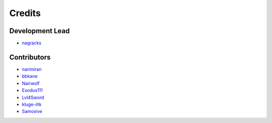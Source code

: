 =======
Credits
=======

Development Lead
----------------

* `nagracks <https://github.com/nagracks>`_


Contributors
------------

* `narimiran <https://github.com/narimiran>`_
* `bbkane <https://github.com/bbkane>`_
* `Nairwolf <https://github.com/Nairwolf>`_
* `Exodus111 <https://github.com/Exodus111>`_
* `Lvl4Sword <https://github.com/Lvl4Sword>`_
* `kluge-iitk <https://github.com/kluge-iitk>`_
* `Samoxive <https://github.com/Samoxive>`_
